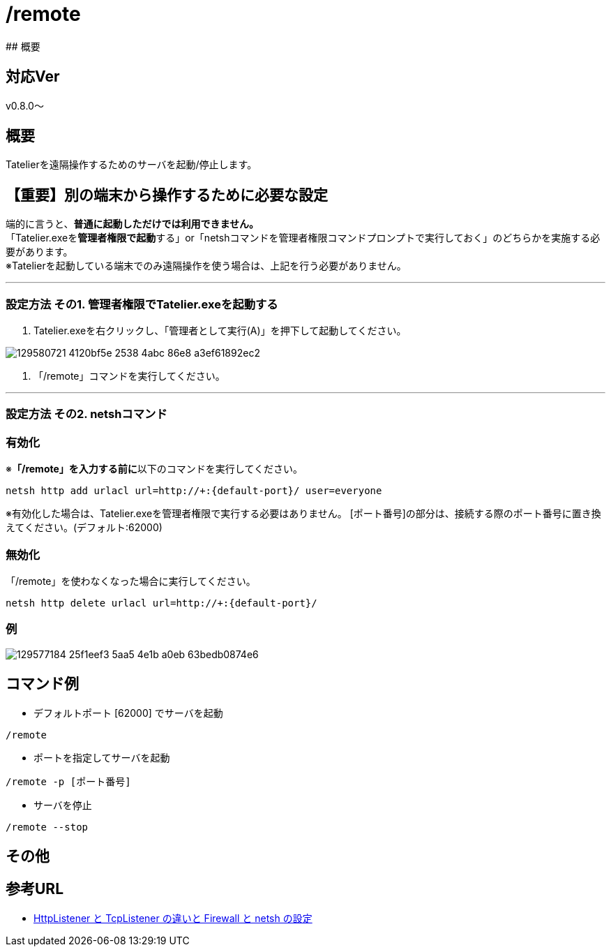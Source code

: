 :default-port: 62000

# /remote
## 概要

## 対応Ver
v0.8.0～

## 概要
Tatelierを遠隔操作するためのサーバを起動/停止します。

## 【重要】別の端末から操作するために必要な設定
端的に言うと、**普通に起動しただけでは利用できません。** +
「Tatelier.exeを**管理者権限で起動**する」or「netshコマンドを管理者権限コマンドプロンプトで実行しておく」のどちらかを実施する必要があります。 +
※Tatelierを起動している端末でのみ遠隔操作を使う場合は、上記を行う必要がありません。

___

### 設定方法 その1. 管理者権限でTatelier.exeを起動する

1. Tatelier.exeを右クリックし、「管理者として実行(A)」を押下して起動してください。

image::https://user-images.githubusercontent.com/17560479/129580721-4120bf5e-2538-4abc-86e8-a3ef61892ec2.png[]
2. 「/remote」コマンドを実行してください。

___

### 設定方法 その2. netshコマンド
### 有効化
※**「/remote」を入力する前に**以下のコマンドを実行してください。
----
netsh http add urlacl url=http://+:{default-port}/ user=everyone
----
※有効化した場合は、Tatelier.exeを管理者権限で実行する必要はありません。
[ポート番号]の部分は、接続する際のポート番号に置き換えてください。(デフォルト:{default-port})

### 無効化
「/remote」を使わなくなった場合に実行してください。
----
netsh http delete urlacl url=http://+:{default-port}/
----

### 例
image::https://user-images.githubusercontent.com/17560479/129577184-25f1eef3-5aa5-4e1b-a0eb-63bedb0874e6.png[]

## コマンド例
* デフォルトポート [{default-port}] でサーバを起動
----
/remote
----


* ポートを指定してサーバを起動
----
/remote -p [ポート番号]
----

* サーバを停止
----
/remote --stop
----

## その他

## 参考URL
- http://www.moonmile.net/blog/archives/6406[HttpListener と TcpListener の違いと Firewall と netsh の設定]
